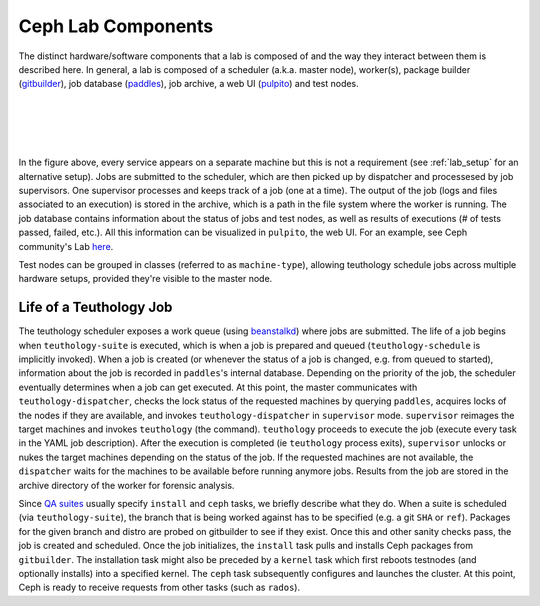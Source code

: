 ===================
Ceph Lab Components
===================

The distinct hardware/software components that a lab is composed of and the way
they interact between them is described here. In general, a lab is composed of
a scheduler (a.k.a. master node), worker(s), package builder
(`gitbuilder <http://ceph.com/gitbuilder.cgi>`__), job database (`paddles
<https://github.com/ceph/paddles>`__), job archive, a web UI (`pulpito
<https://github.com/ceph/pulpito>`__) and test nodes.

|
|

.. image:: cephlab.png
    :align: center
    :alt: Components of a Ceph Lab.

|
|

In the figure above, every service appears on a separate machine but this is
not a requirement (see :ref:`lab_setup` for an alternative setup). Jobs are
submitted to the scheduler, which are then picked up by dispatcher and
processesed by job supervisors. One supervisor processes and keeps track of a
job (one at a time). The output of the job (logs and files associated to an
execution) is stored in the archive, which is a path in the file system where
the worker is running. The job database contains information about the status
of jobs and test nodes, as well as results of executions (# of tests passed,
failed, etc.). All this information can be visualized in ``pulpito``, the web
UI. For an example, see Ceph community's Lab `here <http://pulpito.ceph.com>`__.

Test nodes can be grouped in classes (referred to as ``machine-type``),
allowing teuthology schedule jobs across multiple hardware setups,
provided they're visible to the master node.

Life of a Teuthology Job
========================

The teuthology scheduler exposes a work queue (using `beanstalkd
<https://kr.github.io/beanstalkd/>`__) where jobs are submitted. The life of a
job begins when ``teuthology-suite`` is executed, which is when a job is
prepared and queued (``teuthology-schedule`` is implicitly invoked). When a job
is created (or whenever the status of a job is changed, e.g. from queued to
started), information about the job is recorded in ``paddles``'s internal
database. Depending on the priority of the job, the scheduler eventually
determines when a job can get executed. At this point, the master communicates
with ``teuthology-dispatcher``, checks the lock status of the requested
machines by querying ``paddles``, acquires locks of the
nodes if they are available, and invokes ``teuthology-dispatcher`` in
``supervisor`` mode. ``supervisor`` reimages the target machines and invokes
``teuthology`` (the command). ``teuthology`` proceeds to execute the job
(execute every task in the YAML job description). After the execution is
completed (ie ``teuthology`` process exits), ``supervisor`` unlocks or nukes
the target machines depending on the status of the job. If the requested
machines are not available, the ``dispatcher`` waits for the machines to be
available before running anymore jobs. Results from the job are stored in the
archive directory of the worker for forensic analysis.

Since `QA suites <https://github.com/ceph/ceph-qa-suite>`__ usually
specify ``install`` and ``ceph`` tasks, we briefly describe what they do. When
a suite is scheduled (via ``teuthology-suite``), the branch that is being
worked against has to be specified (e.g. a git ``SHA`` or ``ref``). Packages
for the given branch and distro are probed on gitbuilder to see if they exist.
Once this and other sanity checks pass, the job is created and scheduled. Once
the job initializes, the ``install`` task pulls and installs Ceph packages from
``gitbuilder``. The installation task might also be preceded by a ``kernel``
task which first reboots testnodes (and optionally installs) into a specified
kernel. The ``ceph`` task subsequently configures and launches the cluster. At
this point, Ceph is ready to receive requests from other tasks (such as
``rados``).
